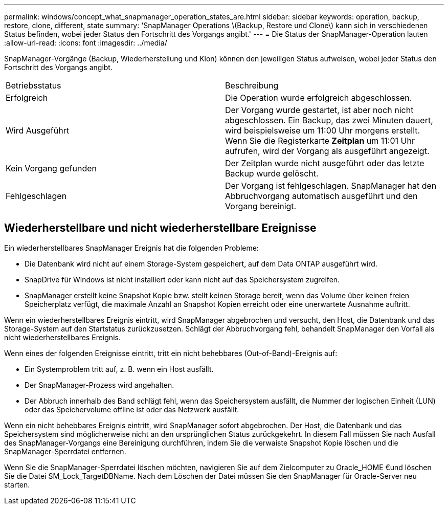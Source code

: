 ---
permalink: windows/concept_what_snapmanager_operation_states_are.html 
sidebar: sidebar 
keywords: operation, backup, restore, clone, different, state 
summary: 'SnapManager Operations \(Backup, Restore und Clone\) kann sich in verschiedenen Status befinden, wobei jeder Status den Fortschritt des Vorgangs angibt.' 
---
= Die Status der SnapManager-Operation lauten
:allow-uri-read: 
:icons: font
:imagesdir: ../media/


[role="lead"]
SnapManager-Vorgänge (Backup, Wiederherstellung und Klon) können den jeweiligen Status aufweisen, wobei jeder Status den Fortschritt des Vorgangs angibt.

|===


| Betriebsstatus | Beschreibung 


 a| 
Erfolgreich
 a| 
Die Operation wurde erfolgreich abgeschlossen.



 a| 
Wird Ausgeführt
 a| 
Der Vorgang wurde gestartet, ist aber noch nicht abgeschlossen. Ein Backup, das zwei Minuten dauert, wird beispielsweise um 11:00 Uhr morgens erstellt. Wenn Sie die Registerkarte *Zeitplan* um 11:01 Uhr aufrufen, wird der Vorgang als ausgeführt angezeigt.



 a| 
Kein Vorgang gefunden
 a| 
Der Zeitplan wurde nicht ausgeführt oder das letzte Backup wurde gelöscht.



 a| 
Fehlgeschlagen
 a| 
Der Vorgang ist fehlgeschlagen. SnapManager hat den Abbruchvorgang automatisch ausgeführt und den Vorgang bereinigt.

|===


== Wiederherstellbare und nicht wiederherstellbare Ereignisse

Ein wiederherstellbares SnapManager Ereignis hat die folgenden Probleme:

* Die Datenbank wird nicht auf einem Storage-System gespeichert, auf dem Data ONTAP ausgeführt wird.
* SnapDrive für Windows ist nicht installiert oder kann nicht auf das Speichersystem zugreifen.
* SnapManager erstellt keine Snapshot Kopie bzw. stellt keinen Storage bereit, wenn das Volume über keinen freien Speicherplatz verfügt, die maximale Anzahl an Snapshot Kopien erreicht oder eine unerwartete Ausnahme auftritt.


Wenn ein wiederherstellbares Ereignis eintritt, wird SnapManager abgebrochen und versucht, den Host, die Datenbank und das Storage-System auf den Startstatus zurückzusetzen. Schlägt der Abbruchvorgang fehl, behandelt SnapManager den Vorfall als nicht wiederherstellbares Ereignis.

Wenn eines der folgenden Ereignisse eintritt, tritt ein nicht behebbares (Out-of-Band)-Ereignis auf:

* Ein Systemproblem tritt auf, z. B. wenn ein Host ausfällt.
* Der SnapManager-Prozess wird angehalten.
* Der Abbruch innerhalb des Band schlägt fehl, wenn das Speichersystem ausfällt, die Nummer der logischen Einheit (LUN) oder das Speichervolume offline ist oder das Netzwerk ausfällt.


Wenn ein nicht behebbares Ereignis eintritt, wird SnapManager sofort abgebrochen. Der Host, die Datenbank und das Speichersystem sind möglicherweise nicht an den ursprünglichen Status zurückgekehrt. In diesem Fall müssen Sie nach Ausfall des SnapManager-Vorgangs eine Bereinigung durchführen, indem Sie die verwaiste Snapshot Kopie löschen und die SnapManager-Sperrdatei entfernen.

Wenn Sie die SnapManager-Sperrdatei löschen möchten, navigieren Sie auf dem Zielcomputer zu Oracle_HOME €und löschen Sie die Datei SM_Lock_TargetDBName. Nach dem Löschen der Datei müssen Sie den SnapManager für Oracle-Server neu starten.
